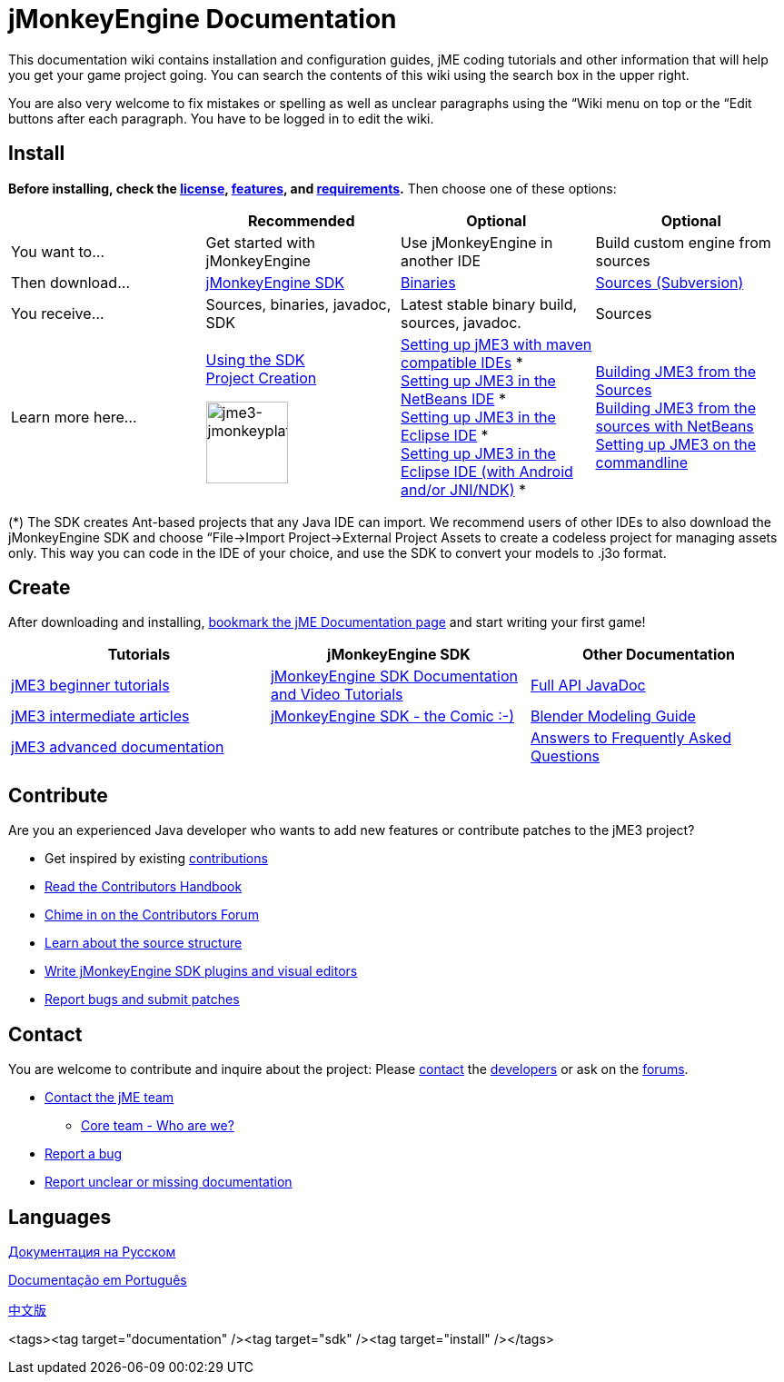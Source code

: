 

= jMonkeyEngine Documentation

This documentation wiki contains installation and configuration guides, jME coding tutorials and other information that will help you get your game project going. You can search the contents of this wiki using the search box in the upper right.


You are also very welcome to fix mistakes or spelling as well as unclear paragraphs using the “Wiki menu on top or the “Edit buttons after each paragraph. You have to be logged in to edit the wiki.



== Install

*Before installing, check the <<bsd_license#,license>>, <<jme3/features#,features>>, and <<jme3/requirements#,requirements>>.* Then choose one of these options:

[cols="4", options="header"]
|===

a| 
<a| Recommended     
<a| Optional       
<a| Optional  

a| You want to… 
a| Get started with jMonkeyEngine 
a| Use jMonkeyEngine in another IDE 
a| Build custom engine from sources 

a| Then download… 
a| link:http://jmonkeyengine.org/downloads/[jMonkeyEngine SDK] 
a| link:http://updates.jmonkeyengine.org/stable[Binaries] 
a| link:http://jmonkeyengine.googlecode.com/svn/trunk/engine[Sources (Subversion)] 

a| You receive… 
a| Sources, binaries, javadoc, SDK 
a| Latest stable binary build, sources, javadoc. 
a| Sources 

a| Learn more here… 
a| <<sdk#,Using the SDK>> +
<<sdk/project_creation#,Project Creation>> +

image::sdk/jme3-jmonkeyplatform.png[jme3-jmonkeyplatform.png,with="144",height="90",align="center"]
 
a| <<jme3/maven#,Setting up jME3 with maven compatible IDEs>> * +
<<jme3/setting_up_netbeans_and_jme3#,Setting up JME3 in the NetBeans IDE>> * +
<<jme3/setting_up_jme3_in_eclipse#,Setting up JME3 in the Eclipse IDE>> * +
<<jme3/eclipse_jme3_android_jnindk#,Setting up JME3 in the Eclipse IDE (with Android and/or JNI/NDK)>> * 
a| <<jme3/build_from_sources#,Building JME3 from the Sources>> +
<<jme3/build_jme3_sources_with_netbeans#,Building JME3 from the sources with NetBeans>> +
<<jme3/simpleapplication_from_the_commandline#,Setting up JME3 on the commandline>> 

|===

(*) The SDK creates Ant-based projects that any Java IDE can import. We recommend users of other IDEs to also download the jMonkeyEngine SDK and choose “File→Import Project→External Project Assets to create a codeless project for managing assets only. This way you can code in the IDE of your choice, and use the SDK to convert your models to .j3o format.



== Create

After downloading and installing, <<jme3#,bookmark the jME Documentation page>> and start writing your first game!

[cols="3", options="header"]
|===

a| Tutorials 
a| jMonkeyEngine SDK 
a| Other Documentation 

a| <<jme3#tutorials_for_beginners,jME3 beginner tutorials>> 
a| <<sdk#,jMonkeyEngine SDK Documentation and Video Tutorials>> 
a| link:http://javadoc.jmonkeyengine.org/[Full API JavaDoc] 

a| <<jme3#documentation_for_intermediate_users,jME3 intermediate articles>> 
a| <<sdk/comic#,jMonkeyEngine SDK - the Comic :-)>> 
a| <<jme3/external/blender#,Blender Modeling Guide>> 

a| <<jme3#documentation_for_advanced_users,jME3 advanced documentation>> 
<a|  
a| <<jme3/faq#,Answers to Frequently Asked Questions>> 

|===


== Contribute

Are you an experienced Java developer who wants to add new features or contribute patches to the jME3 project?


*  Get inspired by existing <<jme3/contributions#,contributions>>
*  link:http://hub.jmonkeyengine.org/introduction/contributors-handbook/[Read the Contributors Handbook]
*  link:http://hub.jmonkeyengine.org/[Chime in on the Contributors Forum]
*  <<jme3/jme3_source_structure#,Learn about the source structure>>
*  <<sdk#development,Write jMonkeyEngine SDK plugins and visual editors>>
*  <<report_bugs#,Report bugs and submit patches>>


== Contact

You are welcome to contribute and inquire about the project: Please mailto:&#x63;&#x6f;&#x6e;&#x74;&#x61;&#x63;&#x74;&#x40;&#x6a;&#x6d;&#x6f;&#x6e;&#x6b;&#x65;&#x79;&#x65;&#x6e;&#x67;&#x69;&#x6e;&#x65;&#x2e;&#x63;&#x6f;&#x6d;[contact] the link:http://jmonkeyengine.org/team/[developers] or ask on the link:http://hub.jmonkeyengine.org/[forums].


*  mailto:&#x63;&#x6f;&#x6e;&#x74;&#x61;&#x63;&#x74;&#x40;&#x6a;&#x6d;&#x6f;&#x6e;&#x6b;&#x65;&#x79;&#x65;&#x6e;&#x67;&#x69;&#x6e;&#x65;&#x2e;&#x63;&#x6f;&#x6d;[Contact the jME team]
**  link:http://jmonkeyengine.org/team/[Core team - Who are we?]

*  <<report_bugs#,Report a bug>>
*  link:http://hub.jmonkeyengine.org/c/documentation-jme3[Report unclear or missing documentation]


== Languages

<<документация#,Документация на Русском>> +

<<documentacao#,Documentação em Português>> +

<<documentation_zh#,中文版>>

<tags><tag target="documentation" /><tag target="sdk" /><tag target="install" /></tags>
